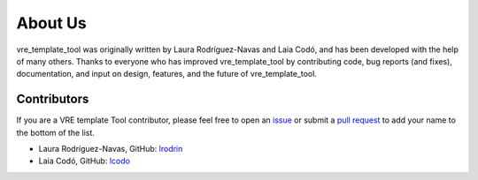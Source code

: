 About Us
========

vre_template_tool was originally written by Laura Rodríguez-Navas and Laia Codó,
and has been developed with the help of many others. Thanks to everyone who has
improved vre_template_tool by contributing code, bug reports (and fixes),
documentation, and input on design, features, and the future of vre_template_tool.

Contributors
------------

If you are a VRE template Tool contributor, please feel free to
open an `issue <https://github.com/inab/vre_template_tool/issues/new>`_ or
submit a `pull request <https://github.com/inab/vre_template_tool/pulls>`_
to add your name to the bottom of the list.

- Laura Rodríguez-Navas, GitHub: `lrodrin <https://github.com/lrodrin>`_
- Laia Codó, GitHub: `lcodo <https://github.com/lcodo>`_
